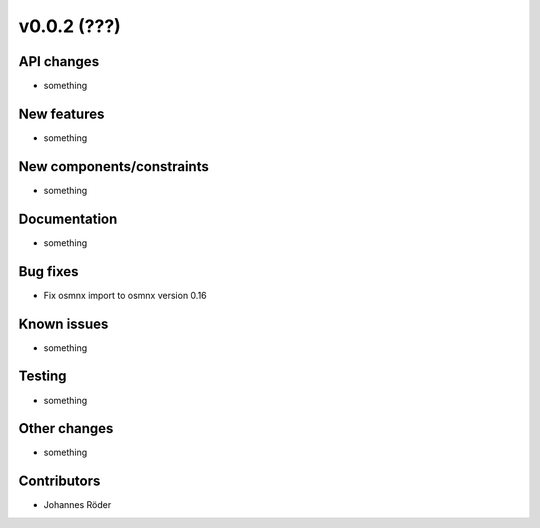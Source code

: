 ﻿v0.0.2 (???)
==========================


API changes
^^^^^^^^^^^^^^^^^^^^

* something


New features
^^^^^^^^^^^^^^^^^^^^

* something

New components/constraints
^^^^^^^^^^^^^^^^^^^^^^^^^^

* something

Documentation
^^^^^^^^^^^^^^^^^^^^

* something

Bug fixes
^^^^^^^^^^^^^^^^^^^^

* Fix osmnx import to osmnx version 0.16

Known issues
^^^^^^^^^^^^^^^^^^^^

* something

Testing
^^^^^^^^^^^^^^^^^^^^

* something

Other changes
^^^^^^^^^^^^^^^^^^^^

* something

Contributors
^^^^^^^^^^^^^^^^^^^^

* Johannes Röder
